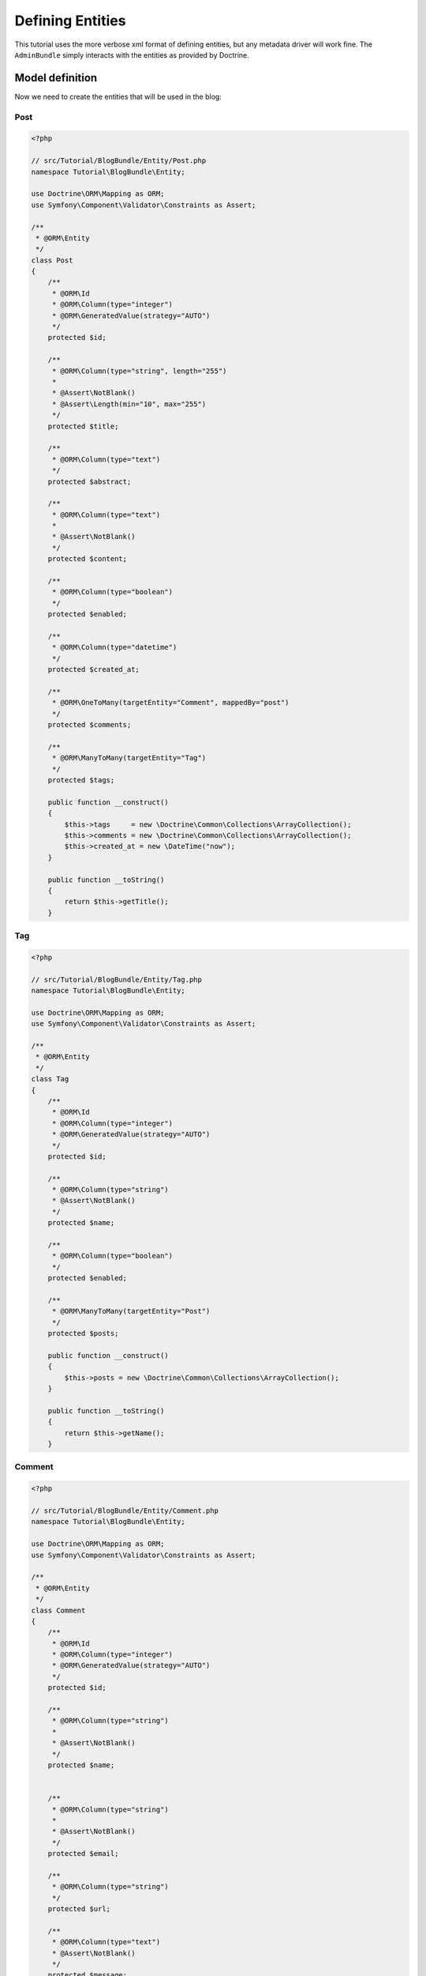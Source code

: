 Defining Entities
=================

This tutorial uses the more verbose xml format of defining entities, but any
metadata driver will work fine. The ``AdminBundle`` simply interacts with the
entities as provided by Doctrine.

Model definition
----------------

Now we need to create the entities that will be used in the blog:

Post
~~~~

.. code-block:: php

    <?php

    // src/Tutorial/BlogBundle/Entity/Post.php
    namespace Tutorial\BlogBundle\Entity;

    use Doctrine\ORM\Mapping as ORM;
    use Symfony\Component\Validator\Constraints as Assert;

    /**
     * @ORM\Entity
     */
    class Post
    {
        /**
         * @ORM\Id
         * @ORM\Column(type="integer")
         * @ORM\GeneratedValue(strategy="AUTO")
         */
        protected $id;

        /**
         * @ORM\Column(type="string", length="255")
         *
         * @Assert\NotBlank()
         * @Assert\Length(min="10", max="255")
         */
        protected $title;

        /**
         * @ORM\Column(type="text")
         */
        protected $abstract;

        /**
         * @ORM\Column(type="text")
         *
         * @Assert\NotBlank()
         */
        protected $content;

        /**
         * @ORM\Column(type="boolean")
         */
        protected $enabled;

        /**
         * @ORM\Column(type="datetime")
         */
        protected $created_at;

        /**
         * @ORM\OneToMany(targetEntity="Comment", mappedBy="post")
         */
        protected $comments;

        /**
         * @ORM\ManyToMany(targetEntity="Tag")
         */
        protected $tags;

        public function __construct()
        {
            $this->tags     = new \Doctrine\Common\Collections\ArrayCollection();
            $this->comments = new \Doctrine\Common\Collections\ArrayCollection();
            $this->created_at = new \DateTime("now");
        }

        public function __toString()
        {
            return $this->getTitle();
        }

Tag
~~~

.. code-block:: php

    <?php

    // src/Tutorial/BlogBundle/Entity/Tag.php
    namespace Tutorial\BlogBundle\Entity;

    use Doctrine\ORM\Mapping as ORM;
    use Symfony\Component\Validator\Constraints as Assert;

    /**
     * @ORM\Entity
     */
    class Tag
    {
        /**
         * @ORM\Id
         * @ORM\Column(type="integer")
         * @ORM\GeneratedValue(strategy="AUTO")
         */
        protected $id;

        /**
         * @ORM\Column(type="string")
         * @Assert\NotBlank()
         */
        protected $name;

        /**
         * @ORM\Column(type="boolean")
         */
        protected $enabled;

        /**
         * @ORM\ManyToMany(targetEntity="Post")
         */
        protected $posts;

        public function __construct()
        {
            $this->posts = new \Doctrine\Common\Collections\ArrayCollection();
        }

        public function __toString()
        {
            return $this->getName();
        }

Comment
~~~~~~~

.. code-block:: php

    <?php

    // src/Tutorial/BlogBundle/Entity/Comment.php
    namespace Tutorial\BlogBundle\Entity;

    use Doctrine\ORM\Mapping as ORM;
    use Symfony\Component\Validator\Constraints as Assert;

    /**
     * @ORM\Entity
     */
    class Comment
    {
        /**
         * @ORM\Id
         * @ORM\Column(type="integer")
         * @ORM\GeneratedValue(strategy="AUTO")
         */
        protected $id;

        /**
         * @ORM\Column(type="string")
         *
         * @Assert\NotBlank()
         */
        protected $name;


        /**
         * @ORM\Column(type="string")
         *
         * @Assert\NotBlank()
         */
        protected $email;

        /**
         * @ORM\Column(type="string")
         */
        protected $url;

        /**
         * @ORM\Column(type="text")
         * @Assert\NotBlank()
         */
        protected $message;

        /**
         * @ORM\ManyToOne(targetEntity="Post")
         */
        protected $post;

        public function __toString()
        {
            return $this->getName();
        }

Generate getters and setters
----------------------------

Fill the entities with getters and setters by running the following command:

.. code-block:: bash

    php app/console doctrine:generate:entities Tutorial

Creating the Database
---------------------

Create the database related to the entities and the mapping by running the following command:

.. code-block:: bash

    php app/console doctrine:schema:update --force
